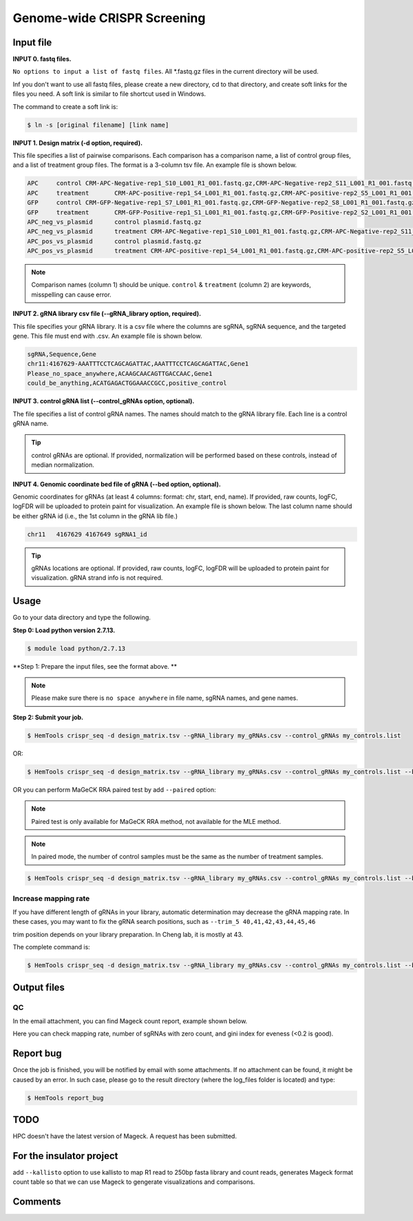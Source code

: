 Genome-wide CRISPR Screening
============================


.. argparse::
   :filename: ../bin/HemTools
   :func: main_parser
   :prog: HemTools
   :path: crispr_seq

Input file
^^^^^^^^^^

**INPUT 0. fastq files.**

``No options to input a list of fastq files``. All *.fastq.gz files in the current directory will be used.

Inf you don't want to use all fastq files, please create a new directory, cd to that directory, and create soft links for the files you need. A soft link is similar to file shortcut used in Windows.

The command to create a soft link is:

.. code:: bash

    $ ln -s [original filename] [link name]

**INPUT 1. Design matrix (-d option, required).**

This file specifies a list of pairwise comparisons. Each comparison has a comparison name, a list of control group files, and a list of treatment group files. The format is a 3-column tsv file. An example file is shown below.

.. code:: bash
	
	APC	control	CRM-APC-Negative-rep1_S10_L001_R1_001.fastq.gz,CRM-APC-Negative-rep2_S11_L001_R1_001.fastq.gz
	APC	treatment	CRM-APC-positive-rep1_S4_L001_R1_001.fastq.gz,CRM-APC-positive-rep2_S5_L001_R1_001.fastq.gz
	GFP	control	CRM-GFP-Negative-rep1_S7_L001_R1_001.fastq.gz,CRM-GFP-Negative-rep2_S8_L001_R1_001.fastq.gz
	GFP	treatment	CRM-GFP-Positive-rep1_S1_L001_R1_001.fastq.gz,CRM-GFP-Positive-rep2_S2_L001_R1_001.fastq.gz
	APC_neg_vs_plasmid	control plasmid.fastq.gz
	APC_neg_vs_plasmid	treatment CRM-APC-Negative-rep1_S10_L001_R1_001.fastq.gz,CRM-APC-Negative-rep2_S11_L001_R1_001.fastq.gz
	APC_pos_vs_plasmid	control plasmid.fastq.gz
	APC_pos_vs_plasmid	treatment CRM-APC-positive-rep1_S4_L001_R1_001.fastq.gz,CRM-APC-positive-rep2_S5_L001_R1_001.fastq.gz


.. note:: Comparison names (column 1) should be unique. ``control`` & ``treatment`` (column 2) are keywords, misspelling can cause error. 

**INPUT 2. gRNA library csv file (--gRNA_library option, required).**

This file specifies your gRNA library. It is a csv file where the columns are sgRNA, sgRNA sequence, and the targeted gene. This file must end with .csv. An example file is shown below.

.. code:: bash

	sgRNA,Sequence,Gene
	chr11:4167629-AAATTTCCTCAGCAGATTAC,AAATTTCCTCAGCAGATTAC,Gene1
	Please_no_space_anywhere,ACAAGCAACAGTTGACCAAC,Gene1
	could_be_anything,ACATGAGACTGGAAACCGCC,positive_control

**INPUT 3. control gRNA list (--control_gRNAs option, optional).**

The file specifies a list of control gRNA names. The names should match to the gRNA library file. Each line is a control gRNA name.

.. tip:: control gRNAs are optional. If provided, normalization will be performed based on these controls, instead of median normalization.

**INPUT 4. Genomic coordinate bed file of gRNA (--bed option, optional).**

Genomic coordinates for gRNAs (at least 4 columns: format: chr, start, end, name). If provided, raw counts, logFC, logFDR will be uploaded to protein paint for visualization. An example file is shown below. The last column name should be either gRNA id (i.e., the 1st column in the gRNA lib file.)

.. code:: bash

	chr11	4167629	4167649	sgRNA1_id

.. tip:: gRNAs locations are optional. If provided, raw counts, logFC, logFDR will be uploaded to protein paint for visualization. gRNA strand info is not required.

Usage
^^^^^

Go to your data directory and type the following.

**Step 0: Load python version 2.7.13.**

.. code:: bash

    $ module load python/2.7.13

**Step 1: Prepare the input files, see the format above. **

.. note:: Please make sure there is ``no space anywhere`` in file name, sgRNA names, and gene names. 

**Step 2: Submit your job.**

.. code:: bash

    $ HemTools crispr_seq -d design_matrix.tsv --gRNA_library my_gRNAs.csv --control_gRNAs my_controls.list

OR:

.. code:: bash

    $ HemTools crispr_seq -d design_matrix.tsv --gRNA_library my_gRNAs.csv --control_gRNAs my_controls.list --bed my_gRNAs.bed

OR you can perform MaGeCK RRA paired test by add ``--paired`` option:

.. note:: Paired test is only available for MaGeCK RRA method, not available for the MLE method.

.. note:: In paired mode, the number of control samples must be the same as the number of treatment samples.

.. code:: bash

    $ HemTools crispr_seq -d design_matrix.tsv --gRNA_library my_gRNAs.csv --control_gRNAs my_controls.list --bed my_gRNAs.bed --paired



Increase mapping rate
-------------------

If you have different length of gRNAs in your library, automatic determination may decrease the gRNA mapping rate. In these cases, you may want to fix the gRNA search positions, such as ``--trim_5 40,41,42,43,44,45,46``

trim position depends on your library preparation. In Cheng lab, it is mostly at 43.

The complete command is:


.. code:: bash

    $ HemTools crispr_seq -d design_matrix.tsv --gRNA_library my_gRNAs.csv --control_gRNAs my_controls.list --bed my_gRNAs.bed --trim_5 40,41,42,43,44,45,46


Output files
^^^^^^^^^^^^

QC
---

In the email attachment, you can find Mageck count report, example shown below.

.. image:: ../../images/count_report.png
	:align: center

Here you can check mapping rate, number of sgRNAs with zero count, and gini index for eveness (<0.2 is good).



Report bug
^^^^^^^^^^

Once the job is finished, you will be notified by email with some attachments.  If no attachment can be found, it might be caused by an error. In such case, please go to the result directory (where the log_files folder is located) and type: 

.. code:: bash

    $ HemTools report_bug


TODO
^^^^

HPC doesn't have the latest version of Mageck. A request has been submitted.


For the insulator project
^^^^^^^

add ``--kallisto`` option to use kallisto to map R1 read to 250bp fasta library and count reads, generates Mageck format count table so that we can use Mageck to gengerate visualizations and comparisons.


Comments
^^^^^^^^

.. disqus::
    :disqus_identifier: NGS_pipelines




















